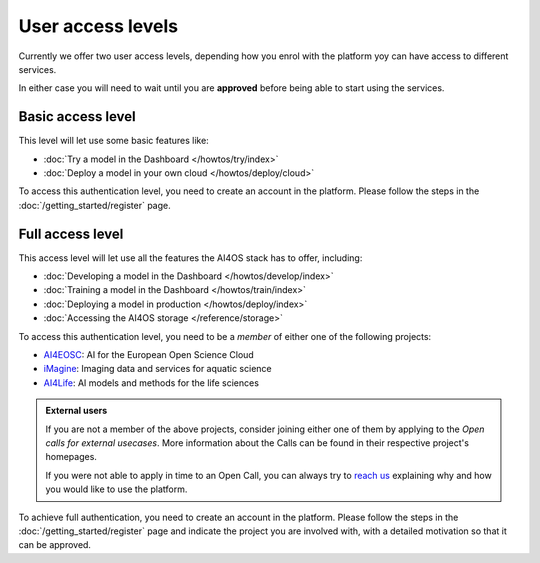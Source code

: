User access levels
==================

Currently we offer two user access levels, depending how you enrol with the platform yoy
can have access to different services.

In either case you will need to wait until you are **approved** before being able to
start using the services.

.. _authentication_basic:

Basic access level
------------------

This level will let use some basic features like:

* :doc:`Try a model in the Dashboard </howtos/try/index>`
* :doc:`Deploy a model in your own cloud </howtos/deploy/cloud>`

To access this authentication level, you need to create an account in the platform.
Please follow the steps in the :doc:`/getting_started/register` page.

.. _authentication_full:

Full access level
------------------

This access level will let use all the features the AI4OS stack has to offer, including:

* :doc:`Developing a model in the Dashboard </howtos/develop/index>`
* :doc:`Training a model in the Dashboard </howtos/train/index>`
* :doc:`Deploying a model in production </howtos/deploy/index>`
* :doc:`Accessing the AI4OS storage </reference/storage>`

To access this authentication level, you need to be a `member` of either one of the following
projects:

* `AI4EOSC <https://ai4eosc.eu/>`__: AI for the European Open Science Cloud
* `iMagine <https://imagine-ai.eu/>`__: Imaging data and services for aquatic science
* `AI4Life <https://ai4life.eurobioimaging.eu/>`__: AI models and methods for the life sciences

.. admonition:: External users
   :class: info

   If you are not a member of the above projects, consider joining either one of them
   by applying to the *Open calls for external usecases*.
   More information about the Calls can be found in their respective project's homepages.

   If you were not able to apply in time to an Open Call, you can always try to `reach us <https://ai4eosc.eu/contact/>`__
   explaining why and how you would like to use the platform.

To achieve full authentication, you need to create an account in the platform. Please
follow the steps in the :doc:`/getting_started/register` page and indicate the project
you are involved with, with a detailed motivation so that it can be approved.
